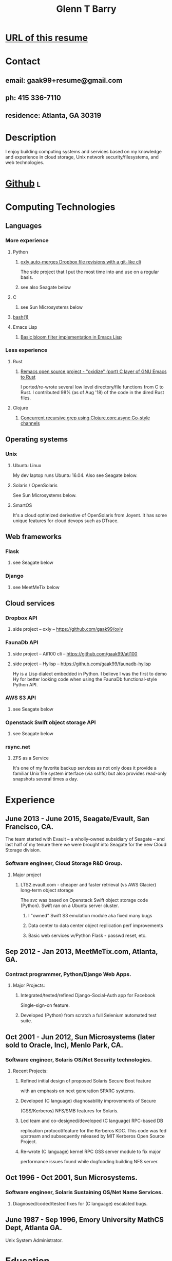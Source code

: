 #+TITLE: Glenn T Barry
#+CREATED: aprl18

* [[https://github.com/gaak99/gb-res][URL of this resume]]
* Contact
** email: gaak99+resume@gmail.com
** ph: 415 336-7110
** residence: Atlanta, GA 30319
* Description
I enjoy building computing systems and services based on my knowledge
and experience in cloud storage, Unix network security/filesystems, and
web technologies.
* [[https://github.com/gaak99][Github]]                                                                  :l:
* Computing Technologies
** Languages
*** More experience
**** Python
***** [[https://github.com/gaak99/oxly][oxly auto-merges Dropbox file revisions with a git-like cli]]
The side project that I put the most time into and use on a regular basis.
***** see also Seagate below
**** C
***** see Sun Microsystems below
**** [[https://github.com/gaak99/oxly/blob/master/oxly/scripts/oxmerge.sh][bash(1)]]
**** Emacs Lisp
***** [[https://github.com/gaak99/emacs-bloomfilter][Basic bloom filter implementation in Emacs Lisp]]
*** Less experience
**** Rust
***** [[https://github.com/Wilfred/remacs/blob/master/rust_src/src/dired_unix.rs][Remacs open source project - "oxidize" (port) C layer of GNU Emacs to Rust]]
I ported/re-wrote several low level directory/file functions from C to Rust.
I contributed 98% (as of Aug '18) of the code in the dired Rust files.
**** Clojure
***** [[https://gist.github.com/gaak99/94305797fe5c81e6f20bd2095ec23152][Concurrent recursive grep using Clojure.core.async Go-style channels]]
** Operating systems
*** Unix
**** Ubuntu Linux
My dev laptop runs Ubuntu 16.04. Also see Seagate below.
**** Solaris / OpenSolaris
See Sun Microsystems below.
**** SmartOS
It's a cloud optimized derivative of OpenSolaris from Joyent.
It has some unique features for cloud devops such as DTrace.
** Web frameworks
*** Flask
**** see Seagate below
*** Django
**** see MeetMeTix below
** Cloud services
*** Dropbox API
**** side project -- oxly -- https://github.com/gaak99/oxly
*** FaunaDb API
**** side project -- Atl100 cli -- https://github.com/gaak99/atl100
**** side project -- Hylisp -- https://github.com/gaak99/faunadb-hylisp
Hy is a Lisp dialect embedded in Python.
I believe I was the first to demo Hy for better looking code when using the FaunaDb functional-style Python API.
*** AWS S3 API
**** see Seagate below
*** Openstack Swift object storage API
**** see Seagate below
*** rsync.net
**** ZFS as a Service
It's one of my favorite backup services as not only does it provide a
familiar Unix file system interface (via sshfs) but also provides
read-only snapshots several times a day.
* Experience
** June 2013 - June 2015, Seagate/Evault, San Francisco, CA.
The team started with Evault -- a wholly-owned subsidiary of Seagate -- and last half of my tenure there we were brought into Seagate for the new Cloud Storage division.
*** Software engineer, Cloud Storage R&D Group.
**** Major project
***** LTS2.evault.com -  cheaper and faster retrieval (vs AWS Glacier) long-term object storage
The svc was based on Openstack Swift object storage code (Python).  Swift ran on a Ubuntu server cluster.
****** I "owned" Swift S3 emulation module aka fixed many bugs
****** Data center to data center object replication perf improvements
****** Basic web services  w/Python Flask - passwd reset, etc.
** Sep 2012 - Jan 2013, MeetMeTix.com, Atlanta, GA.
*** Contract programmer, Python/Django Web Apps.
**** Major Projects:
***** Integrated/tested/refined Django-Social-Auth app for Facebook
      Single-sign-on feature.
***** Developed (Python) from scratch a full Selenium automated test suite.
** Oct 2001 - Jun 2012, Sun Microsystems (later sold to Oracle, Inc), Menlo Park, CA.
*** Software engineer, Solaris OS/Net Security technologies.
**** Recent Projects:
***** Refined initial design of proposed Solaris Secure Boot feature
      with an emphasis on next generation SPARC systems.
***** Developed (C language) diagnosability improvements of Secure
      (GSS/Kerberos) NFS/SMB features for Solaris.
***** Led team and co-designed/developed (C language) RPC-based DB
      replication protocol/feature for the Kerberos KDC. This code was
      fed upstream and subsequently released by MIT Kerberos
      Open Source Project.
***** Re-wrote (C language) kernel RPC GSS server module to fix major
      performance issues found while dogfooding building NFS server.
** Oct 1996 - Oct 2001, Sun Microsystems.
*** Software engineer, Solaris Sustaining OS/Net Name Services.
**** Diagnosed/coded/tested fixes for (C language) escalated bugs.
** June 1987 - Sep 1996, Emory University MathCS Dept, Atlanta GA.
Unix System Administrator.
* Education
June 1981 - 1987, Georgia Tech, BS in Info and Computer Science.
